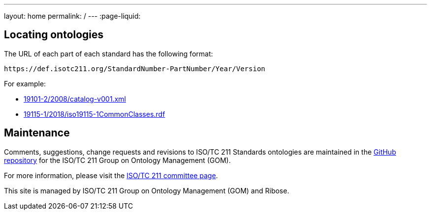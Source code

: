---
layout: home
permalink: /
---
:page-liquid:


[.section.locator]
== Locating ontologies

The URL of each part of each standard has the following format:

[source]
--
https://def.isotc211.org/StandardNumber-PartNumber/Year/Version
--

For example:

* link:19101-2/2008/catalog-v001.xml[]
* link:19115-1/2018/iso19115-1CommonClasses.rdf[]


[.section]
== Maintenance

Comments, suggestions, change requests and revisions
to ISO/TC 211 Standards ontologies
are maintained in the https://github.com/ISO-TC211/GOM[GitHub repository]
for the ISO/TC 211 Group on Ontology Management (GOM).

For more information, please visit
the https://committee.iso.org/home/tc211[ISO/TC 211 committee page].

This site is managed by ISO/TC 211 Group on Ontology Management (GOM) and Ribose.


++++
<template id="ontologyLocator">
  <form>
    <div class="input">
      <label for="ontologyStandardNumber">Standard number</label>
      <input id="ontologyStandardNumber" type="text" placeholder="For example, 19101" name="standardNumber">
    </div>
    <div class="input">
      <label for="ontologyPartNumber">Part number</label>
      <input id="ontologyPartNumber" type="text" placeholder="2" name="partNumber">
    </div>
    <div class="input">
      <label for="ontologyYear">Year</label>
      <input id="ontologyYear" type="text" placeholder="2008" name="year">
    </div>
    <div class="input">
      <label for="ontologyVersion">Version</label>
      <input id="ontologyVersion" type="text" placeholder="catalog-v001.xml" name="version">
    </div>
    <div class="actions">
      <button type="button" name="locate">Locate ontology</button>
    </div>
  </form>
</template>

<script src="{{ "/assets/locator.js" | relative_url }}"></script>
++++
